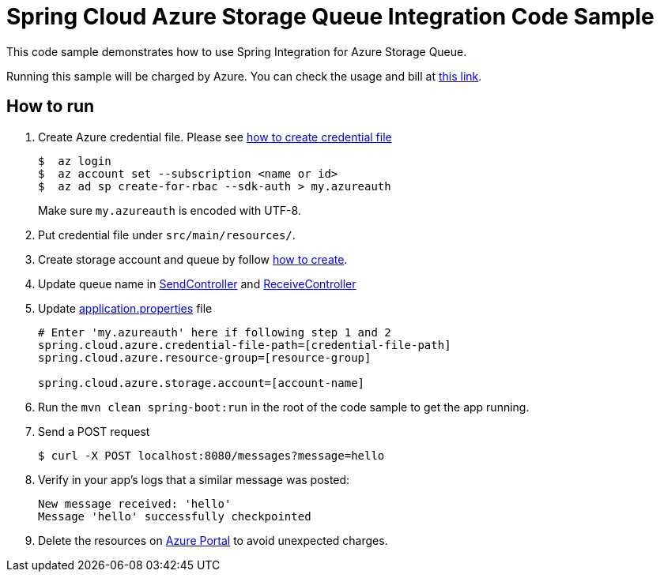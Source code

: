 = Spring Cloud Azure Storage Queue Integration Code Sample

This code sample demonstrates how to use Spring Integration for Azure Storage Queue.

Running this sample will be charged by Azure. You can check the usage and bill at https://azure.microsoft.com/en-us/account/[this link].

== How to run

1.  Create Azure credential file. Please see https://github.com/Azure/azure-libraries-for-java/blob/master/AUTH.md[how
to create credential file]
+
....
$  az login
$  az account set --subscription <name or id>
$  az ad sp create-for-rbac --sdk-auth > my.azureauth
....
+
Make sure `my.azureauth` is encoded with UTF-8.

2. Put credential file under `src/main/resources/`.

3. Create storage account and queue by follow
   https://docs.microsoft.com/en-us/azure/storage/common/storage-create-storage-account[how to create].

4. Update queue name in link:src/main/java/com/example/SendController.java#L30[SendController] and
link:src/main/java/com/example/ReceiveController.java#L22[ReceiveController]

3. Update link:src/main/resources/application.properties[application.properties] file
+
....
# Enter 'my.azureauth' here if following step 1 and 2
spring.cloud.azure.credential-file-path=[credential-file-path]
spring.cloud.azure.resource-group=[resource-group]

spring.cloud.azure.storage.account=[account-name]
....

4. Run the `mvn clean spring-boot:run` in the root of the code sample to get the app running.

5.  Send a POST request
+
....
$ curl -X POST localhost:8080/messages?message=hello
....

6. Verify in your app's logs that a similar message was posted:
+
....
New message received: 'hello'
Message 'hello' successfully checkpointed
....

7. Delete the resources on http://ms.portal.azure.com/[Azure Portal] to avoid unexpected charges.

